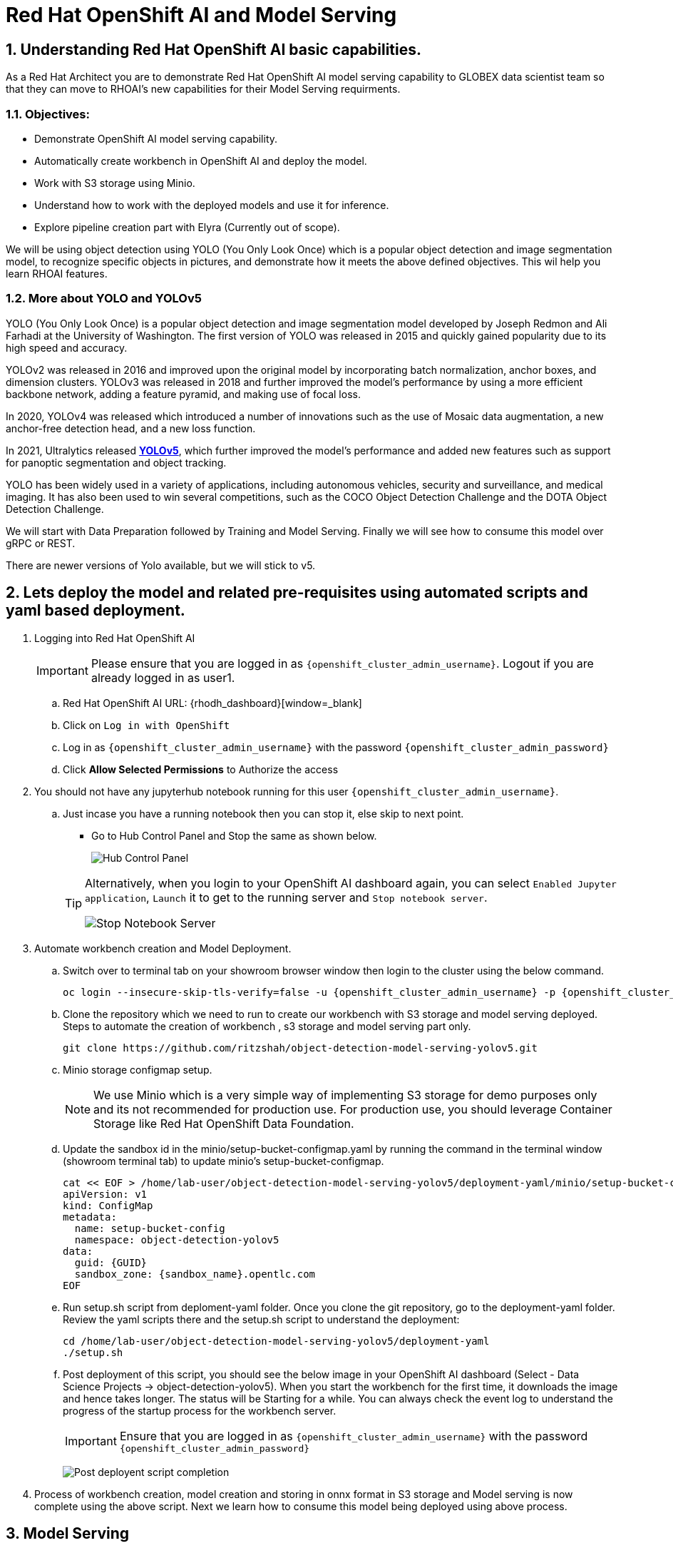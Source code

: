 = Red Hat OpenShift AI and Model Serving
:navtitle: 3: Demo Red Hat OpenShift AI
:numbered:
:admin_user: {openshift_cluster_admin_username}
:admin_pwd: {openshift_cluster_admin_password}
:api_url: {openshift_api_server_url}
:g_uid: {GUID}
:sandbox_zoneid: {sandbox_name}
:openshift_api: {openshift_cluster_ingress_domain}

== Understanding Red Hat OpenShift AI basic capabilities.

As a Red Hat Architect you are to demonstrate Red Hat OpenShift AI model serving capability
to GLOBEX data scientist team so that they can move to RHOAI's new capabilities for their Model Serving requirments.

=== Objectives:
** Demonstrate OpenShift AI model serving capability.
** Automatically create workbench in OpenShift AI and deploy the model.
** Work with S3 storage using Minio.
** Understand how to work with the deployed models and use it for inference.
** Explore pipeline creation part with Elyra (Currently out of scope).

We will be using object detection using YOLO (You Only Look Once) which is a popular
object detection and image segmentation model,
to recognize specific objects in pictures, and demonstrate how it meets the above defined objectives.
This wil help you learn RHOAI features.

=== More about YOLO and YOLOv5

YOLO (You Only Look Once) is a popular object detection and image segmentation model developed by Joseph Redmon and Ali Farhadi at the University of Washington. The first version of YOLO was released in 2015 and quickly gained popularity due to its high speed and accuracy.

YOLOv2 was released in 2016 and improved upon the original model by incorporating batch normalization, anchor boxes, and dimension clusters. YOLOv3 was released in 2018 and further improved the model’s performance by using a more efficient backbone network, adding a feature pyramid, and making use of focal loss.

In 2020, YOLOv4 was released which introduced a number of innovations such as the use of Mosaic data augmentation, a new anchor-free detection head, and a new loss function.

In 2021, Ultralytics released **https://github.com/ultralytics/yolov5/[YOLOv5]**, which further improved the model’s performance and added new features such as support for panoptic segmentation and object tracking.

YOLO has been widely used in a variety of applications, including autonomous vehicles, security and surveillance, and medical imaging. It has also been used to win several competitions, such as the COCO Object Detection Challenge and the DOTA Object Detection Challenge.

We will start with Data Preparation followed by Training and Model Serving. Finally we will see how to consume this model over gRPC or REST.

There are newer versions of Yolo available, but we will stick to v5.

== Lets deploy the model and related pre-requisites using automated scripts and yaml based deployment.

. Logging into Red Hat OpenShift AI
+
****
[IMPORTANT]
Please ensure that you are logged in as `{openshift_cluster_admin_username}`. Logout if you are already logged in as user1.

.. Red Hat OpenShift AI URL: {rhodh_dashboard}[window=_blank]
.. Click on `Log in with OpenShift`
.. Log in as `{openshift_cluster_admin_username}` with the password `{openshift_cluster_admin_password}`
.. Click *Allow Selected Permissions* to Authorize the access
****


. You should not have any jupyterhub notebook running for this user `{openshift_cluster_admin_username}`.
+
****
.. Just incase you have a running notebook then you can stop it, else skip to next point.
* Go to Hub Control Panel and Stop the same as shown below.

+
image:hub-control-1.png[Hub Control Panel]

+
[TIP]
====
Alternatively, when you login to your OpenShift AI dashboard again, you can select `Enabled Jupyter application`, `Launch` it to get to the running server and `Stop notebook server`.

image:stop-notebook-server.png[Stop Notebook Server]
====
****



. Automate workbench creation and Model Deployment.
+
****
// .. Switch over to terminal tab on your showroom browser window
// .. Clone the repo and run the script.

.. Switch over to terminal tab on your showroom browser window then login to the cluster using the below command.
+
[source,subs="attributes"]
----
oc login --insecure-skip-tls-verify=false -u {admin_user} -p {admin_pwd} {api_url}
----


.. Clone the repository which we need to run to create our workbench with S3 storage and model serving deployed. Steps to automate the creation of workbench , s3 storage and model serving part only.
+
[source,textinfo]
----
git clone https://github.com/ritzshah/object-detection-model-serving-yolov5.git
----

.. Minio storage configmap setup.
+
[NOTE]
====
We use Minio which is a very simple way of implementing S3 storage for demo purposes only and its not recommended for production use. For production use, you should leverage Container Storage like Red Hat OpenShift Data Foundation.
====

.. Update the sandbox id in the minio/setup-bucket-configmap.yaml by running the command in the terminal window (showroom terminal tab) to update minio's setup-bucket-configmap.
+
[source,yaml,subs="attributes"]
----
cat << EOF > /home/lab-user/object-detection-model-serving-yolov5/deployment-yaml/minio/setup-bucket-configmap.yaml
apiVersion: v1
kind: ConfigMap
metadata:
  name: setup-bucket-config
  namespace: object-detection-yolov5
data:
  guid: {g_uid}
  sandbox_zone: {sandbox_zoneid}.opentlc.com
EOF
----


.. Run setup.sh script from deploment-yaml folder. Once you clone the git repository, go to the deployment-yaml folder. Review the yaml scripts there and the setup.sh script to understand the deployment:
+
[source,textinfo]
----
cd /home/lab-user/object-detection-model-serving-yolov5/deployment-yaml
./setup.sh
----

.. Post deployment of this script, you should see the below image in your OpenShift AI dashboard (Select - Data Science Projects -> object-detection-yolov5).
When you start the workbench for the first time, it downloads the image and hence takes longer. The status will be Starting for a while. You can always check the event log to understand the progress of the startup process for the workbench server.

+
[IMPORTANT]
====
Ensure that you are logged in as `{openshift_cluster_admin_username}` with the password `{openshift_cluster_admin_password}`
====


+
image:OpenShift-AI-post-script-run.png[Post deployent script completion]

****

. Process of workbench creation, model creation and storing in onnx format in S3 storage and Model serving is now complete using the above script. Next we learn how to consume this model being deployed using above process.

== Model Serving

We are serving a YOLOv5 model using the ONNX format, a general purpose open format built to represent machine learning models. RHOAI Model Serving includes the OpenVino serving runtime that accepts two formats for models: OpenVino IR, its own format, and ONNX.


[NOTE]
====
Many files and code we are going to use, especially the ones from the utils and models folders, come directly from the YOLOv5 repository. They includes many utilities and functions needed for image pre-processing and post-processing. We kept only what is needed, rearranged in a way easier to follow within notebooks. YOLOv5 includes many different tools and CLI commands that are worth learning, so don’t hesitate to have a look at it directly.
====


=== Environment and prerequisites

. YOLOv5 is using PyTorch, so in RHOAI it’s better to start with a notebook image already including this library, rather than having to install it afterwards.

. Converting a YOLOv5 model to ONNX

+
YOLOv5 is based on PyTorch (but we are fine with the workbench we have for now). So base YOLOv5 models, or the ones you retrain using this framework, will come in the form of a `model.pt` file. We will first need to convert it into onnx format. This is what our model serving server understands and hence we need to deploy our model using this onnx format.

+
`Open Neural Network Exchange`(ONNX) is the open standard for machine learning interoperability.
ONNX is an open format built to represent machine learning models. ONNX defines a common set of operators - the building blocks of machine learning and deep learning models - and a common file format to enable AI developers to use models with a variety of frameworks, tools, runtimes, and compilers

. We will learn how to convert model.pt to the ONNX format. You can run this notebook and check.
+
****
.. Open the workbench `object-detection-yolov5` from your OpenShift AI dashboard -> Data Science Projects ->
object-detection-yolov5 -> Open (in another tab). 
Ensure that the workbench is in `Running` state: {rhodh_dashboard}.
+
image:open-workbench.png[Workbench to Open]

.. Login using {openshift_cluster_admin_username} as the username and {openshift_cluster_admin_password} as the password.

.. Clone the repository
https://github.com/ritzshah/object-detection-model-serving-yolov5.git[window=_blank]
+
image:clone-model-serving-repo.png[Clone Model Serving Repo]


.. Open the notebook `01-yolov5_to_onnx.ipynb` and read the instructions in this notebook.

.. Select `Kernel` and `Restart Kernel and Run All Cells`.
+
image:onnx-run-all-cells.png[Run all Cells]

.. This will create and store the new onnx file.
+
image:post-onnx-run.png[Post completed of running all the cells]

[NOTE]
====
If you don’t want to do it at this time, you can also find in this repo the original YOLOv5 ``nano'' model, `yolov5n.pt`, and its already converted ONNX version, `yolov5n.onnx` in the same repository.

Once converted, you can save/upload your ONNX model to the storage you will use in your Data Connection on RHOAI. At the moment it has to be an S3-Compatible Object Storage, and the model must be in it own folder (not at the root of the bucket).

In this case , you can open minio dashboard
https://minio-console-object-detection-yolov5.{openshift_cluster_ingress_domain}[window=_blank] with `minioadmin` as username and `minioadmin` as password, and upload this file to the s3 bucket which you can call during your model deployment.
You don't have to do this step as its already done for you.
====

[IMPORTANT]
====
We have already completed the above steps in this section using automated script setup.sh earlier and have yolov5.onnx model in the s3 bucket being deployed by OpenShift AI Model Serving Server and exposed as a gRPC & restful api for inference service as shown here:
====

image:OpenShift-AI-post-script-run.png[Inference Service]

****

=== Serving the model

[NOTE]
====
* This section is only for understanding how a model is deployed from s3 storage in OpenShift AI dashboard. Just read through this section as we have completed model deployment form s3 storage using automated setup script earlier.

* Note the *gRPC service route* and note it down as we will need it for next section when we consume the deployed model.
====

. Here we can use the standard configuration path for Red Hat OpenShift AI (RHOAI) Model Serving:

+
Create a Data Connection to the storage where you saved your model. In
this example we don’t need to expose an external Route, but of course
you can. In this case though, you won’t be able to directly see the
internal gRPC and REST endpoints in the RHOAI UI.

+
****
. You will have to get the gRPC URL from the Network->Services->modelmesh-serving panel in the OpenShift Console: {openshift_cluster_console_url}[window=_blank] with {openshift_cluster_admin_username} and {openshift_cluster_admin_password}.

+
image:gRPC-url-image.png[gRPC URL in OpenShift]

+
[NOTE]
====
Get the gRPC url from the above procedure and store it, as you will need it for next section.
====
****

. Create a Model Server, then deploy the model using the ONNX format.
+
****
[TIP]
====
You can find full detailed versions of this procedure
https://developers.redhat.com/learn/openshift-data-science/model-serving-rhods[in this Learning Path, window=_blank] or in the
https://access.redhat.com/documentation/en-us/red_hat_openshift_data_science_self-managed/1-latest/html/working_on_data_science_projects/model-serving-on-openshift-data-science_model-serving[RHOAI
documentation, window=_blank].
====

[NOTE]
====
We have already completed these steps in previous by running `setup.sh` automated script.
When you login to Red Hat OpenShift AI Dashboard and go to Data Science Project, you can see there the deployed model.
====

image:OpenShift-AI-post-script-run.png[Deployed Model]
****

=== gRPC connection

With the gRPC interface of the model server, you have access to different Services. They are described, along with their format, in the `grpc_predict_v2.proto` file.

There are lots of important information in this file: how to query the service, how to format the data,… This is really important as the data format is not something you can ``invent'', and not exactly the same compared as the REST interface (!).

This proto file, which is a service description meant to be used with any programming language, has already been converted to usable Python modules defining objects and classes to be used to interact with the service: `grpc_predict_v2_pb2.py` and `grpc_predict_v2_pb2_grpc.py`. If you want to learn more about this, the conversion can be done using the https://grpc.io/docs/protoc-installation/[window=_blank]”} tool.


. You can use the notebook `02-grpc.ipynb` to connect to the interface and test some of the services. You will see that many `possible` services from ModelMesh are not yet implemented in here. But at least ModelMetadata will give some information on the formats we have to use for inputs and outputs when doing the inference.


=== Consuming the model over gRPC

Execute following sub-section:


. Select `03-remote_inference_grpc.ipynb` notebook from OpenShift AI workbench.
+
****
.. You will need the gRPC service route which you got earlier which is:
+
----
modelmesh-serving.object-detection-yolov5.svc.cluster.local
----

.. You will also need the model name as deployed using OpenShift AI dashboard which is:
+
----
object-detection-yolov5-model
----

.. This is how you get the model name from OpenShift AI dashboard:
+
image:OpenShift-AI-post-script-run.png[object-detection-yoolv5-model name]

.. Verify that these values are set correctly in the `03-remote_inference_grpc.ipynb`
+
[source,ini]
----
grpc_host = 'modelmesh-serving.object-detection-yolov5.svc.cluster.local'
grpc_port = 8033
model_name = 'object-detection-yolov5-model'
classes_file = 'coco.yaml'
----

.. Run the complete notebook and check how this notebook connects to the deployed model using gRPC route set in OpenShift and provides you inference which is object detecion.

.. In the `03-remote_inference_grpc.ipynb` notebook, you will find a full example on how to query the grpc endpoint to make an inference. It is backed by the file `remote_infer_grpc.py`, where most of the relevant code is:

.. Image preprocessing on L35: reads the image and transforms it in a proper numpy array

... gRPC request content building on L44: transforms the array in the expected input shape (refer to model metadata obtained in the previous notebook), then flatten it as expected by ModelMesh.
... gRPC calling on L58.
... Response processing on L73: reshape the response from flat array to expected output shape (refer to model metadata obtained in the previous notebook), run NMS to remove overlapping boxes, draw the boxes from results.

.. The notebook gives the example for one image, as well as the processing of several ones from the `images` folder. This allows for a small benchmark on processing/inference time.

+
.Inference gRPC
image:inference_grpc.png[Inference gRPC]
****

=== Consuming the model over REST

Execute following sub-section:

. Select `04-remote_inference_rest.ipynb` notebook from OpenShift AI workbench.
+
****
.. You will need to use the below REST inference service route which you get from OpenShift AI dashboard as depicted in the image below:
+
[source,subs="attributes"]
----
https://object-detection-yolov5-model-object-detection-yolov5.{openshift_api}/v2/models/object-detection-yolov5-model/infer
----

.. This is where you get the above REST based inference service route from OpenShift AI dashboard:
+
image:OpenShift-AI-post-script-run.png[object-detection-yoolv5-model name]

.. You will also need the model name as deployed using OpenShift AI dashboard which is given below, you can also check the same from the above image:

+
----
object-detection-yolov5-model
----

.. Verify that these values are set correctly in the `04-remote_inference_rest.ipynb`
+
[source,ini]
----
infer_url = 'https://object-detection-yolov5-model-object-detection-yolov5.{openshift_cluster_ingress_domain}/v2/models/object-detection-yolov5-model/infer'
model_name = 'object-detection-yolov5-model'
classes_file = 'coco.yaml'
----

.. Run the complete notebook and check how this notebook connects to the deployed model using gRPC route set in OpenShift and provides you inference which is object detecion.

. In the `04-remote_inference_rest.ipynb` notebook, you will find a full example on how to query the gRPC endpoint to make an inference. It is backed by the file `remote_infer_rest.py`, where most of the relevant code is:

.. Image preprocessing on L30: reads the image and transforms it in a proper numpy array
... Payload building on L39: transforms the array in the expected input shape (refer to model metadata obtained in the previous notebook).
... REST calling on L54.
... Response processing on L60: reshape the response from flat array to expected output shape (refer to model metadata obtained in the previous notebook), run NMS to remove overlapping boxes, draw the boxes from results.

[NOTE]
====
The notebook gives the example for one image, as well as the processing of several ones from the `images` folder. This allows for a small benchmark on processing/inference time.
====
****

=== gRPC vs REST

. Here are a few elements to help you choose between the two available interfaces to query your model:

* REST is easier to implement: it is a much better known protocol for most people, and involves a little bit less programming. There is no need to create a connection, instantiate objects,… So it’s often easier to use.

* If you want to query the model directly from outside OpenShift, you have to use REST which is the only one exposed. You can expose gRPC too, but it’s kind of difficult right now.

* gRPC is *wwwwwaaaayyyyy much faster* than REST. With the exact same model serving instance, as showed in the notebooks, inferences are about 30x faster. That is huge when you have score of images to process.


== OPTIONAL - For Reading Purpose Only
. Below is Optional Section to read through and understand how model training works.

+
Following is explanation of how Model Training is done step by step including re-training of the model.

+
[NOTE]
====
Note that we are not using GPU's so you can go till the last step in this section but the model training will not work as we do not have GPU's, but you will get the idea.
If you want to run this on GPU's, you can start a CI with `Base RHODS with NVIDIA on AWS` from demo.redhat.com, clone this repo and you should be good to go.
There are CI's available in RHDP (demo.redhat.com) to work with OpenShift AI and GPU's e.g. NVIDIA or Intel Gaudi Accelerators.
====

. Model training [OPTIONAL - For Reading Purpose Only], it needs GPU and so this section is only for reading purpose.

+
[IMPORTANT]
====
The last step will not work unless you use an environment with GPU.

YOLOv5 has already been trained to recognize some objects. Here we are
going to use a technique called Transfer Learning to adjust YOLOv5 to
recognize a custom set of images.
====

=== Transfer Learning

Transfer learning is a machine learning technique in which a model trained on one task is repurposed or adapted to another related task. Instead of training a new model from scratch, transfer learning allows the use of a pre-trained model as a starting point, which can significantly reduce the amount of data and computing resources needed for training.

The idea behind transfer learning is that the knowledge gained by a model while solving one task can be applied to a new task, provided that the two tasks are similar in some way. By leveraging pre-trained models, transfer learning has become a powerful tool for solving a wide range of problems in various domains, including natural language processing, computer vision, and speech recognition.

Ultralytics have fully integrated the transfer learning process in YOLOv5, making it easy for us to do. Let’s go!

=== Environment and prerequisites

. This training should be done in a *Data Science Project* to be able to modify the Workbench configuration (see below the /dev/shm issue).

. YOLOv5 is using *PyTorch*, so in RHOAI it’s better to start with a notebook image already including this library, rather than having to install it afterwards.

. PyTorch is internally using shared memory (/dev/shm) to exchange data between its internal worker processes. However, default container engine configurations limit this memory to the bare minimum, which can make the process exhaust this memory and crash. The solution is to manually increase this memory by mounting a specific volume with enough space at this emplacement. This problem will be fixed in an upcoming version.Meanwhile you can use
**https://access.redhat.com/documentation/en-us/red_hat_openshift_data_science_self-managed/1.28/html-single/1.28_release_notes/index#known-issues_RHOAI-8939_relnotes[this
procedure]\[window=_blank]”}**.

. Finally, a *GPU* is strongly recommended for this type of training.

=== Data Preparation

To train the model we will of course need some data. In this case a sufficient number of images for the various classes we want to recognize, along with their labels and the definitions of the bounding
boxes for the object we want to detect.

In this example we will use images from
https://storage.googleapis.com/openimages/web/index.html[Google’s Open
Images]\[window=_blank]”}. We will work with 3 classes: *Bicycle*, *Car* and *Traffic sign*.

We have selected only a few classes in this example to speed up the process, but of course feel free to adapt and choose the ones you want.

. For this first step (This step is already completed when you ran setup.sh script earlier), you can open the workbench juypter notebook and clone the repo:
+
****
.. If not already done, create your Data Science Project, * Create a Workbench of type *PyTorch*, with at least *8Gi* of memory, *1 GPU* and *20GB* of storage.

.. Apply
https://access.redhat.com/documentation/en-us/red_hat_openshift_data_science_self-managed/1.28/html-single/1.28_release_notes/index#known-issues_RHOAI-8939_relnotes[this
procedure]\[window=_blank]”} to increase shared memory.

.. Start the workbench.

.. Clone the repository
https://github.com/rh-aiservices-bu/yolov5-transfer-learning\[window=_blank]”},
open the notebook 01-data_preparation.ipynb and follow the instructions.
****

. Once you have completed the whole notebook, the Dataset is ready for
training!

=== Training

In this example, we will do the training with the smallest base model available to save some time. Of course you can change this base model and adapt the various hyperparameters of the training to mprove the result.

. For this second step, from the same workbench environment, open the notebook `02-model_training.ipynb` and follow the instructions.

+
[NOTE]
====
The steps to epochs will not work if you are not using GPU's.
====

+
[WARNING]
====
The amount of memory you have assigned to your Workbench has
a great impact on the batch size you will be able to work with,
independently of the size of your GPU. For example, a batch size of 128
will barely fit into an 8Gi of memory Pod. The higher the better, until
it breaks… Which you will find out soon anyway, after the first 1-2
epochs.
====

+
[NOTE]
====
During the training, you can launch and access Tensorboard by:
====

+
****
.. Opening a Terminal tab in Jupyter
.. Launch Tensorboard from this terminal with `tensorboard --logdir yolov5/runs/train`
.. Access Tensorboard in your browser using the same Route as your notebook, but replacing the `.../lab/...` part by `.../proxy/6006/`. Example: `https://yolov5-yolo.apps.cluster-address/notebook/yolo/yolov5/proxy/6006/`

.. Once you have completed this notebook you have a model that is able to recognize the three different classes on a given image.

+
.Test Image
image:img_test.jpg[Test Image]
****
